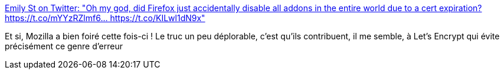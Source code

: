 :jbake-type: post
:jbake-status: published
:jbake-title: Emily St on Twitter: "Oh my god, did Firefox just accidentally disable all addons in the entire world due to a cert expiration? https://t.co/mYYzRZlmf6… https://t.co/KILwl1dN9x"
:jbake-tags: sécurité,certificat,web,firefox,extension,_mois_mai,_année_2019
:jbake-date: 2019-05-04
:jbake-depth: ../
:jbake-uri: shaarli/1556981111000.adoc
:jbake-source: https://nicolas-delsaux.hd.free.fr/Shaarli?searchterm=https%3A%2F%2Ftwitter.com%2Femilyst%2Fstatus%2F1124486013307351040&searchtags=s%C3%A9curit%C3%A9+certificat+web+firefox+extension+_mois_mai+_ann%C3%A9e_2019
:jbake-style: shaarli

https://twitter.com/emilyst/status/1124486013307351040[Emily St on Twitter: "Oh my god, did Firefox just accidentally disable all addons in the entire world due to a cert expiration? https://t.co/mYYzRZlmf6… https://t.co/KILwl1dN9x"]

Et si, Mozilla a bien foiré cette fois-ci ! Le truc un peu déplorable, c'est qu'ils contribuent, il me semble, à Let's Encrypt qui évite précisément ce genre d'erreur
